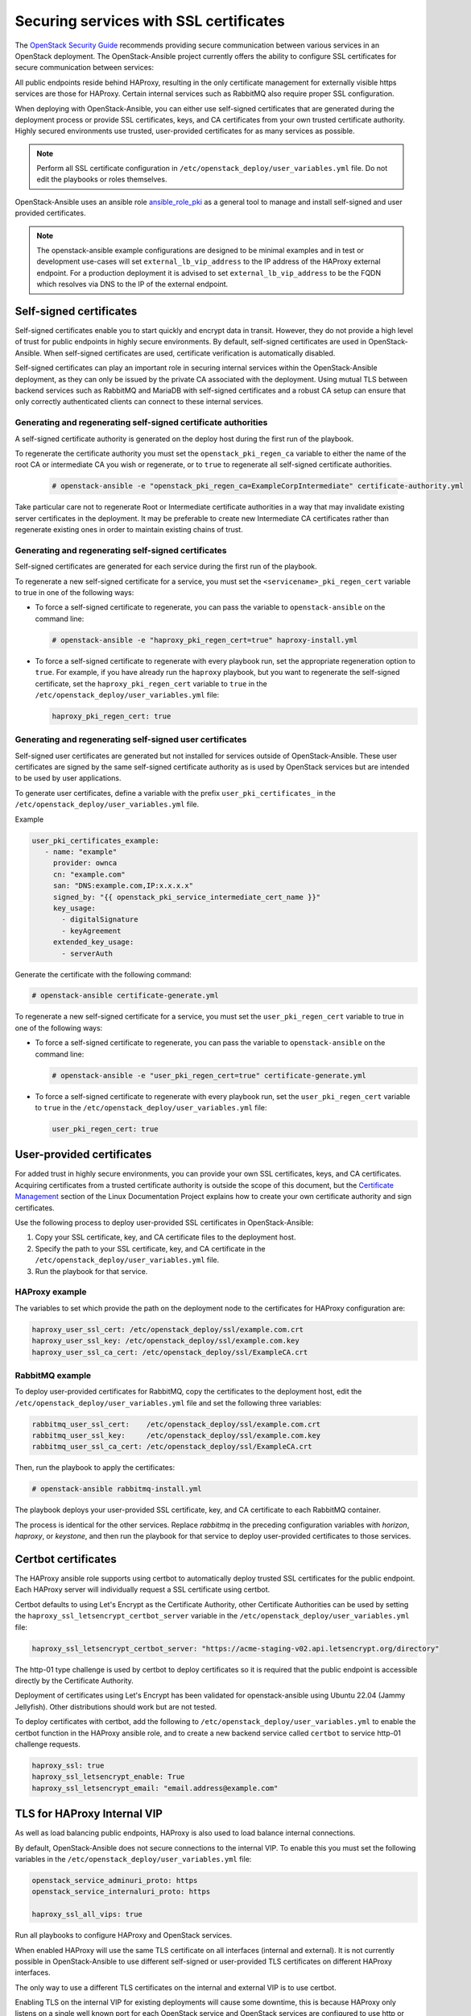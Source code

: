 Securing services with SSL certificates
=======================================

The `OpenStack Security Guide`_ recommends providing secure communication
between various services in an OpenStack deployment. The OpenStack-Ansible
project currently offers the ability to configure SSL certificates for secure
communication between services:

.. _OpenStack Security Guide: https://docs.openstack.org/security-guide/secure-communication.html

All public endpoints reside behind HAProxy, resulting in the only certificate
management for externally visible https services are those for HAProxy.
Certain internal services such as RabbitMQ also require proper SSL configuration.

When deploying with OpenStack-Ansible, you can either use self-signed
certificates that are generated during the deployment process or provide
SSL certificates, keys, and CA certificates from your own trusted
certificate authority. Highly secured environments use trusted,
user-provided certificates for as many services as possible.

.. note::

   Perform all SSL certificate configuration in
   ``/etc/openstack_deploy/user_variables.yml`` file. Do not edit the playbooks
   or roles themselves.

OpenStack-Ansible uses an ansible role `ansible_role_pki`_ as a general tool to
manage and install self-signed and user provided certificates.

.. _ansible_role_pki: https://opendev.org/openstack/ansible-role-pki

.. note::

   The openstack-ansible example configurations are designed to be minimal
   examples and in test or development use-cases will set ``external_lb_vip_address``
   to the IP address of the HAProxy external endpoint. For a production
   deployment it is advised to set ``external_lb_vip_address`` to be
   the FQDN which resolves via DNS to the IP of the external endpoint.

Self-signed certificates
~~~~~~~~~~~~~~~~~~~~~~~~

Self-signed certificates enable you to start quickly and encrypt data in
transit. However, they do not provide a high level of trust for public
endpoints in highly secure environments. By default, self-signed certificates
are used in OpenStack-Ansible. When self-signed certificates are used,
certificate verification is automatically disabled.

Self-signed certificates can play an important role in securing internal
services within the OpenStack-Ansible deployment, as they can only be issued
by the private CA associated with the deployment. Using mutual TLS between
backend services such as RabbitMQ and MariaDB with self-signed certificates
and a robust CA setup can ensure that only correctly authenticated clients
can connect to these internal services.

Generating and regenerating self-signed certificate authorities
---------------------------------------------------------------

A self-signed certificate authority is generated on the deploy host
during the first run of the playbook.

To regenerate the certificate authority you must set the
``openstack_pki_regen_ca`` variable to either the name of the root CA
or intermediate CA you wish or regenerate, or to ``true`` to regenerate
all self-signed certificate authorities.

  .. code-block:: shell-session

     # openstack-ansible -e "openstack_pki_regen_ca=ExampleCorpIntermediate" certificate-authority.yml

Take particular care not to regenerate Root or Intermediate certificate
authorities in a way that may invalidate existing server certificates in the
deployment. It may be preferable to create new Intermediate CA certificates
rather than regenerate existing ones in order to maintain existing chains of
trust.

Generating and regenerating self-signed certificates
----------------------------------------------------

Self-signed certificates are generated for each service during the first
run of the playbook.

To regenerate a new self-signed certificate for a service, you must set
the ``<servicename>_pki_regen_cert`` variable to true in one of the
following ways:

* To force a self-signed certificate to regenerate, you can pass the variable
  to ``openstack-ansible`` on the command line:

  .. code-block:: shell-session

     # openstack-ansible -e "haproxy_pki_regen_cert=true" haproxy-install.yml

* To force a self-signed certificate to regenerate with every playbook run,
  set the appropriate regeneration option to ``true``.  For example, if
  you have already run the ``haproxy`` playbook, but you want to regenerate
  the self-signed certificate, set the ``haproxy_pki_regen_cert``
  variable to ``true`` in the ``/etc/openstack_deploy/user_variables.yml``
  file:

  .. code-block:: yaml

     haproxy_pki_regen_cert: true

Generating and regenerating self-signed user certificates
---------------------------------------------------------

Self-signed user certificates are generated but not installed for services
outside of OpenStack-Ansible. These user certificates are signed by the same
self-signed certificate authority as is used by OpenStack services
but are intended to be used by user applications.

To generate user certificates, define a variable with the prefix
``user_pki_certificates_`` in the ``/etc/openstack_deploy/user_variables.yml``
file.

Example

.. code-block:: yaml

   user_pki_certificates_example:
      - name: "example"
        provider: ownca
        cn: "example.com"
        san: "DNS:example.com,IP:x.x.x.x"
        signed_by: "{{ openstack_pki_service_intermediate_cert_name }}"
        key_usage:
          - digitalSignature
          - keyAgreement
        extended_key_usage:
          - serverAuth

Generate the certificate with the following command:

.. code-block:: shell-session

   # openstack-ansible certificate-generate.yml

To regenerate a new self-signed certificate for a service, you must set
the ``user_pki_regen_cert`` variable to true in one of the
following ways:

* To force a self-signed certificate to regenerate, you can pass the variable
  to ``openstack-ansible`` on the command line:

  .. code-block:: shell-session

     # openstack-ansible -e "user_pki_regen_cert=true" certificate-generate.yml

* To force a self-signed certificate to regenerate with every playbook run,
  set the ``user_pki_regen_cert`` variable to ``true`` in the
  ``/etc/openstack_deploy/user_variables.yml`` file:

  .. code-block:: yaml

     user_pki_regen_cert: true

User-provided certificates
~~~~~~~~~~~~~~~~~~~~~~~~~~

For added trust in highly secure environments, you can provide your own SSL
certificates, keys, and CA certificates. Acquiring certificates from a
trusted certificate authority is outside the scope of this document, but the
`Certificate Management`_  section of the Linux Documentation Project explains
how to create your own certificate authority and sign certificates.

.. _Certificate Management: http://www.tldp.org/HOWTO/SSL-Certificates-HOWTO/c118.html

Use the following process to deploy user-provided SSL certificates in
OpenStack-Ansible:

#. Copy your SSL certificate, key, and CA certificate files to the deployment
   host.
#. Specify the path to your SSL certificate, key, and CA certificate in
   the ``/etc/openstack_deploy/user_variables.yml`` file.
#. Run the playbook for that service.

HAProxy example
---------------

The variables to set which provide the path on the deployment
node to the certificates for HAProxy configuration are:

.. code-block:: yaml

   haproxy_user_ssl_cert: /etc/openstack_deploy/ssl/example.com.crt
   haproxy_user_ssl_key: /etc/openstack_deploy/ssl/example.com.key
   haproxy_user_ssl_ca_cert: /etc/openstack_deploy/ssl/ExampleCA.crt

RabbitMQ example
----------------

To deploy user-provided certificates for RabbitMQ,
copy the certificates to the deployment host, edit
the ``/etc/openstack_deploy/user_variables.yml`` file and set the following
three variables:

.. code-block:: yaml

    rabbitmq_user_ssl_cert:    /etc/openstack_deploy/ssl/example.com.crt
    rabbitmq_user_ssl_key:     /etc/openstack_deploy/ssl/example.com.key
    rabbitmq_user_ssl_ca_cert: /etc/openstack_deploy/ssl/ExampleCA.crt

Then, run the playbook to apply the certificates:

.. code-block:: shell-session

    # openstack-ansible rabbitmq-install.yml

The playbook deploys your user-provided SSL certificate, key, and CA
certificate to each RabbitMQ container.

The process is identical for the other services. Replace `rabbitmq` in
the preceding configuration variables with `horizon`, `haproxy`, or `keystone`,
and then run the playbook for that service to deploy user-provided certificates
to those services.

Certbot certificates
~~~~~~~~~~~~~~~~~~~~

The HAProxy ansible role supports using certbot to automatically deploy
trusted SSL certificates for the public endpoint. Each HAProxy server will
individually request a SSL certificate using certbot.

Certbot defaults to using Let's Encrypt as the Certificate Authority, other
Certificate Authorities can be used by setting the
``haproxy_ssl_letsencrypt_certbot_server`` variable in the
``/etc/openstack_deploy/user_variables.yml`` file:

.. code-block:: yaml

   haproxy_ssl_letsencrypt_certbot_server: "https://acme-staging-v02.api.letsencrypt.org/directory"

The http-01 type challenge is used by certbot to deploy certificates so
it is required that the public endpoint is accessible directly by the
Certificate Authority.

Deployment of certificates using Let's Encrypt has been validated for
openstack-ansible using Ubuntu 22.04 (Jammy Jellyfish). Other distributions should work
but are not tested.

To deploy certificates with certbot, add the following to
``/etc/openstack_deploy/user_variables.yml`` to enable the
certbot function in the HAProxy ansible role, and to
create a new backend service called ``certbot`` to service
http-01 challenge requests.

.. code-block:: shell-session

    haproxy_ssl: true
    haproxy_ssl_letsencrypt_enable: True
    haproxy_ssl_letsencrypt_email: "email.address@example.com"

TLS for HAProxy Internal VIP
~~~~~~~~~~~~~~~~~~~~~~~~~~~~

As well as load balancing public endpoints, HAProxy is also used to load balance
internal connections.

By default, OpenStack-Ansible does not secure connections to the internal VIP.
To enable this you must set the following variables in the
``/etc/openstack_deploy/user_variables.yml`` file:

.. code-block:: yaml

   openstack_service_adminuri_proto: https
   openstack_service_internaluri_proto: https

   haproxy_ssl_all_vips: true

Run all playbooks to configure HAProxy and OpenStack services.

When enabled HAProxy will use the same TLS certificate on all interfaces
(internal and external). It is not currently possible in OpenStack-Ansible to
use different self-signed or user-provided TLS certificates on different HAProxy
interfaces.

The only way to use a different TLS certificates on the internal and external
VIP is to use certbot.

Enabling TLS on the internal VIP for existing deployments will cause some
downtime, this is because HAProxy only listens on a single well known port for
each OpenStack service and OpenStack services are configured to use http or
https. This means once HAProxy is updated to only accept HTTPS connections, the
OpenStack services will stop working until they are updated to use HTTPS.

To avoid downtime, it is recommended to enable
``openstack_service_accept_both_protocols`` until all services are configured
correctly. It allows HAProxy frontends to listen on both HTTP and HTTPS.

TLS for HAProxy Backends
~~~~~~~~~~~~~~~~~~~~~~~~

Communication between HAProxy and service backends can be encrypted. Currently
it is disabled by default. It can be enabled for all services by setting the
following variable:

.. code-block:: yaml

    openstack_service_backend_ssl: True

There is also an option to enable it only for individual services:

.. code-block:: yaml

    keystone_backend_ssl: True
    neutron_backend_ssl: True

By default, self-signed certificates will be used to secure traffic but
user-provided certificates are also supported.

TLS for Live Migrations
~~~~~~~~~~~~~~~~~~~~~~~

Live migration of VM's using SSH is deprecated and the `OpenStack Nova Docs`_
recommends using the more secure native TLS method supported by QEMU. The
default live migration method used by OpenStack-Ansible has been updated to
use TLS migrations.

.. _OpenStack Nova Docs: https://docs.openstack.org/nova/latest/admin/secure-live-migration-with-qemu-native-tls.html

QEMU-native TLS requires all compute hosts to accept TCP connections on
port 16514 and port range 49152 to 49261.

It is not possible to have a mixed estate of some compute nodes using SSH and
some using TLS for live migrations, as this would prevent live migrations
between the compute nodes.

There are no issues enabling TLS live migration during an OpenStack upgrade, as
long as you do not need to live migrate instances during the upgrade. If you
you need to live migrate instances during an upgrade, enable TLS live migrations
before or after the upgrade.

To force the use of SSH instead of TLS for live migrations you must set the
``nova_libvirtd_listen_tls`` variable to ``0`` in the
``/etc/openstack_deploy/user_variables.yml`` file:

.. code-block:: yaml

   nova_libvirtd_listen_tls: 0

TLS for VNC
~~~~~~~~~~~

When using VNC for console access there are 3 connections to secure, client to
HAProxy, HAProxy to noVNC Proxy and noVNC Proxy to Compute nodes. The `OpenStack
Nova Docs for remote console access`_ cover console security in much more
detail.

.. _OpenStack Nova Docs for remote console access: https://docs.openstack.org/nova/latest/admin/remote-console-access.html#vnc-proxy-security

In OpenStack-Ansible TLS to HAProxy is configured in HAProxy, TLS from
HAProxy to noVNC is not currently enabled and TLS from nVNC to Compute nodes
is enabled by default.

Changes will not apply to any existing running guests on the compute node,
so this configuration should be done before launching any instances. For
existing deployments it is recommended that you migrate instances off the
compute node before enabling.

To help with the transition from unencrypted VNC to VeNCrypt,
initially noVNC proxy auth scheme allows for both encrypted and
unencrypted sessions using the variable `nova_vencrypt_auth_scheme`. This will
be restricted to VeNCrypt only in future versions of OpenStack-Ansible.

.. code-block:: yaml

   nova_vencrypt_auth_scheme: "vencrypt,none"

To not encrypt data from noVNC proxy to Compute nodes you must set the
``nova_qemu_vnc_tls`` variable to ``0`` in the
``/etc/openstack_deploy/user_variables.yml`` file:

.. code-block:: yaml

   nova_qemu_vnc_tls: 0
